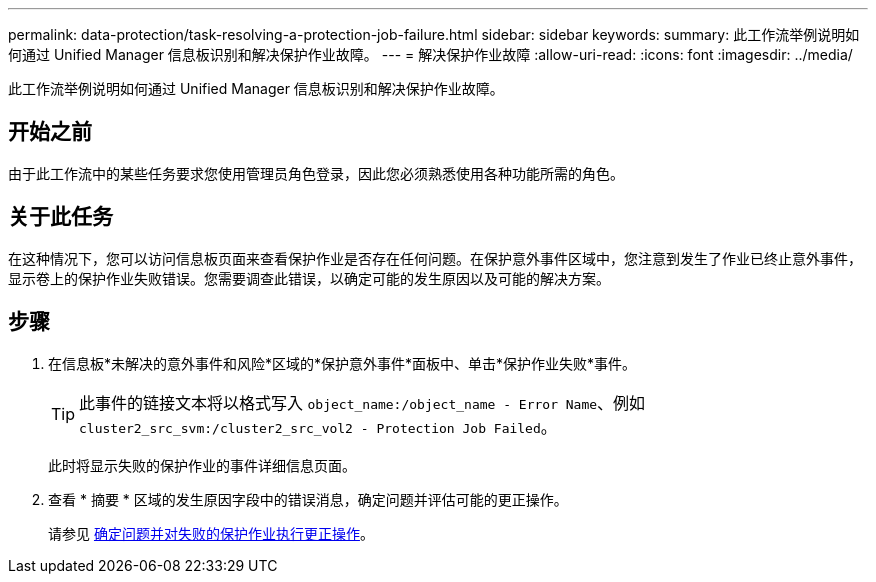 ---
permalink: data-protection/task-resolving-a-protection-job-failure.html 
sidebar: sidebar 
keywords:  
summary: 此工作流举例说明如何通过 Unified Manager 信息板识别和解决保护作业故障。 
---
= 解决保护作业故障
:allow-uri-read: 
:icons: font
:imagesdir: ../media/


[role="lead"]
此工作流举例说明如何通过 Unified Manager 信息板识别和解决保护作业故障。



== 开始之前

由于此工作流中的某些任务要求您使用管理员角色登录，因此您必须熟悉使用各种功能所需的角色。



== 关于此任务

在这种情况下，您可以访问信息板页面来查看保护作业是否存在任何问题。在保护意外事件区域中，您注意到发生了作业已终止意外事件，显示卷上的保护作业失败错误。您需要调查此错误，以确定可能的发生原因以及可能的解决方案。



== 步骤

. 在信息板*未解决的意外事件和风险*区域的*保护意外事件*面板中、单击*保护作业失败*事件。
+
[TIP]
====
此事件的链接文本将以格式写入 `object_name:/object_name - Error Name`、例如 `cluster2_src_svm:/cluster2_src_vol2 - Protection Job Failed`。

====
+
此时将显示失败的保护作业的事件详细信息页面。

. 查看 * 摘要 * 区域的发生原因字段中的错误消息，确定问题并评估可能的更正操作。
+
请参见 xref:task-identifying-the-problem-and-performing-corrective-actions-for-a-failed-protection-job.adoc[确定问题并对失败的保护作业执行更正操作]。


